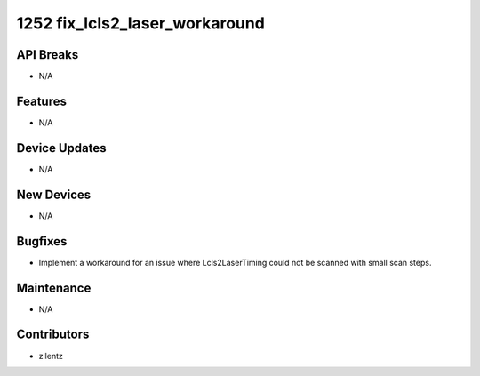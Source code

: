1252 fix_lcls2_laser_workaround
###############################

API Breaks
----------
- N/A

Features
--------
- N/A

Device Updates
--------------
- N/A

New Devices
-----------
- N/A

Bugfixes
--------
- Implement a workaround for an issue where Lcls2LaserTiming could not be scanned
  with small scan steps.

Maintenance
-----------
- N/A

Contributors
------------
- zllentz
